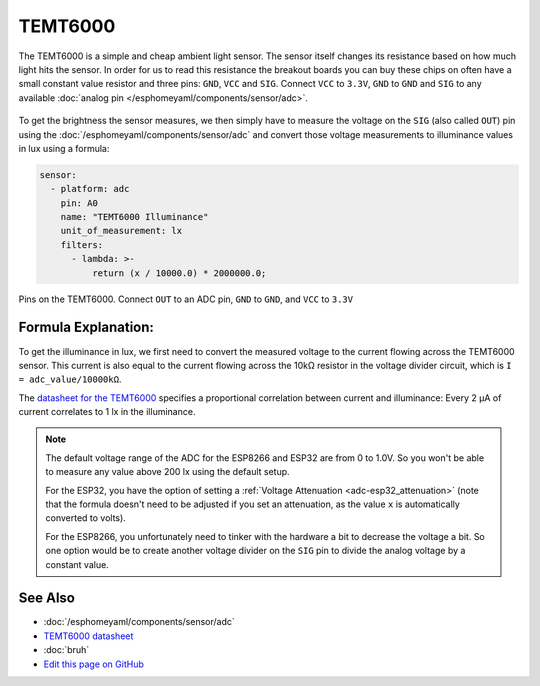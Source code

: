 TEMT6000
========

The TEMT6000 is a simple and cheap ambient light sensor. The sensor itself
changes its resistance based on how much light hits the sensor. In order
for us to read this resistance the breakout boards you can buy these chips on
often have a small constant value resistor and three pins: ``GND``, ``VCC`` and
``SIG``. Connect ``VCC`` to ``3.3V``, ``GND`` to ``GND`` and ``SIG`` to any
available :doc:`analog pin </esphomeyaml/components/sensor/adc>`.

.. figure:: images/temt6000-header.jpg
    :align: center
    :width: 75.0%

To get the brightness the sensor measures, we then simply have to measure the voltage
on the ``SIG`` (also called ``OUT``) pin using the :doc:`/esphomeyaml/components/sensor/adc`
and convert those voltage measurements to illuminance values in lux using a formula:

.. code:: yaml

    sensor:
      - platform: adc
        pin: A0
        name: "TEMT6000 Illuminance"
        unit_of_measurement: lx
        filters:
          - lambda: >-
              return (x / 10000.0) * 2000000.0;

.. figure:: images/temt6000-pins.jpg
    :align: center
    :width: 75.0%

    Pins on the TEMT6000. Connect ``OUT`` to an ADC pin, ``GND`` to ``GND``, and ``VCC``
    to ``3.3V``

Formula Explanation:
--------------------

To get the illuminance in lux, we first need to convert the measured voltage to the
current flowing across the TEMT6000 sensor. This current is also equal to the current
flowing across the 10kΩ resistor in the voltage divider circuit, which is
``I = adc_value/10000kΩ``.

The `datasheet for the TEMT6000 <https://www.sparkfun.com/datasheets/Sensors/Imaging/TEMT6000.pdf>`__
specifies a proportional correlation between current and illuminance: Every 2 µA of current
correlates to 1 lx in the illuminance.

.. note::

    The default voltage range of the ADC for the ESP8266 and ESP32 are from 0 to 1.0V.
    So you won't be able to measure any value above 200 lx using the default setup.

    For the ESP32, you have the option of setting a :ref:`Voltage Attenuation <adc-esp32_attenuation>`
    (note that the formula doesn't need to be adjusted if you set an attenuation, as the value ``x``
    is automatically converted to volts).

    For the ESP8266, you unfortunately need to tinker with the hardware a bit to decrease
    the voltage a bit. So one option would be to create another voltage divider on the ``SIG`` pin
    to divide the analog voltage by a constant value.

See Also
--------

- :doc:`/esphomeyaml/components/sensor/adc`
- `TEMT6000 datasheet <https://www.sparkfun.com/datasheets/Sensors/Imaging/TEMT6000.pdf>`__
- :doc:`bruh`
- `Edit this page on GitHub <https://github.com/OttoWinter/esphomedocs/blob/current/esphomeyaml/cookbook/temt6000.rst>`__

.. disqus::
